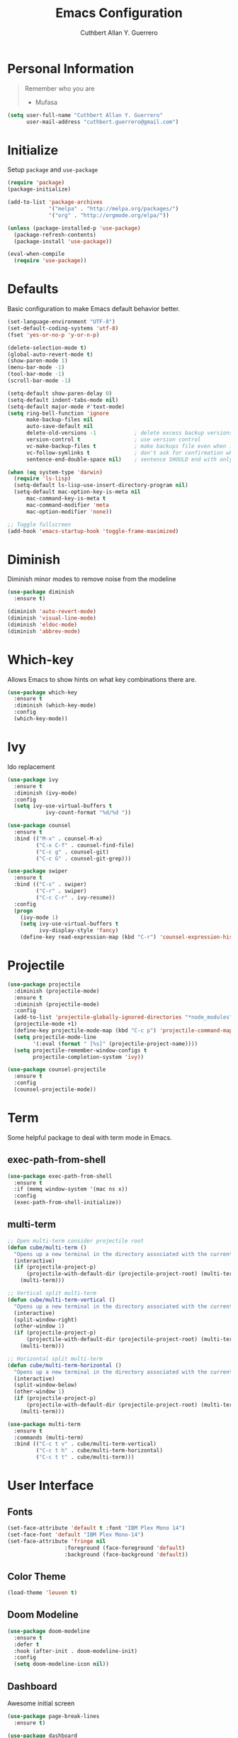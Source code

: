 #+TITLE: Emacs Configuration
#+AUTHOR: Cuthbert Allan Y. Guerrero
#+STARTUP: showall

* Personal Information
#+BEGIN_QUOTE
Remember who you are

- Mufasa
#+END_QUOTE

#+BEGIN_SRC emacs-lisp
  (setq user-full-name "Cuthbert Allan Y. Guerrero"
        user-mail-address "cuthbert.guerrero@gmail.com")
#+END_SRC

* Initialize
Setup ~package~ and ~use-package~
#+BEGIN_SRC emacs-lisp
(require 'package)
(package-initialize)

(add-to-list 'package-archives
             '("melpa" . "http://melpa.org/packages/")
             '("org" . "http://orgmode.org/elpa/"))

(unless (package-installed-p 'use-package)
  (package-refresh-contents)
  (package-install 'use-package))

(eval-when-compile
  (require 'use-package))
#+END_SRC

* Defaults
Basic configuration to make Emacs default behavior better.
#+BEGIN_SRC emacs-lisp
(set-language-environment "UTF-8")
(set-default-coding-systems 'utf-8)
(fset 'yes-or-no-p 'y-or-n-p)

(delete-selection-mode t)
(global-auto-revert-mode t)
(show-paren-mode 1)
(menu-bar-mode -1)
(tool-bar-mode -1)
(scroll-bar-mode -1)

(setq-default show-paren-delay 0)
(setq-default indent-tabs-mode nil)
(setq-default major-mode #'text-mode)
(setq ring-bell-function 'ignore
      make-backup-files nil
      auto-save-default nil
      delete-old-versions -1            ; delete excess backup versions silently
      version-control t                 ; use version control
      vc-make-backup-files t            ; make backups file even when in version controlled dir
      vc-follow-symlinks t              ; don't ask for confirmation when opening symlinked file
      sentence-end-double-space nil)    ; sentence SHOULD end with only a point.

(when (eq system-type 'darwin)
  (require 'ls-lisp)
  (setq-default ls-lisp-use-insert-directory-program nil)
  (setq-default mac-option-key-is-meta nil
      mac-command-key-is-meta t
      mac-command-modifier 'meta
      mac-option-modifier 'none))

;; Toggle fullscreen
(add-hook 'emacs-startup-hook 'toggle-frame-maximized)
#+END_SRC

* Diminish
Diminish minor modes to remove noise from the modeline
#+BEGIN_SRC emacs-lisp
(use-package diminish
  :ensure t)

(diminish 'auto-revert-mode)
(diminish 'visual-line-mode)
(diminish 'eldoc-mode)
(diminish 'abbrev-mode)
#+END_SRC

* Which-key
Allows Emacs to show hints on what key combinations there are.
#+BEGIN_SRC emacs-lisp
(use-package which-key
  :ensure t
  :diminish (which-key-mode)
  :config
  (which-key-mode))
#+END_SRC

* Ivy
Ido replacement
#+BEGIN_SRC emacs-lisp
(use-package ivy
  :ensure t
  :diminish (ivy-mode)
  :config
  (setq ivy-use-virtual-buffers t
            ivy-count-format "%d/%d "))

(use-package counsel
  :ensure t
  :bind (("M-x" . counsel-M-x)
         ("C-x C-f" . counsel-find-file)
         ("C-c g" . counsel-git)
         ("C-c G" . counsel-git-grep)))

(use-package swiper
  :ensure t
  :bind (("C-s" . swiper)
         ("C-r" . swiper)
         ("C-c C-r" . ivy-resume))
  :config
  (progn
    (ivy-mode 1)
    (setq ivy-use-virtual-buffers t
          ivy-display-style 'fancy)
    (define-key read-expression-map (kbd "C-r") 'counsel-expression-history)))
#+END_SRC

* Projectile
#+BEGIN_SRC emacs-lisp
(use-package projectile
  :diminish (projectile-mode)
  :ensure t
  :diminish (projectile-mode)
  :config
  (add-to-list 'projectile-globally-ignored-directories "*node_modules")
  (projectile-mode +1)
  (define-key projectile-mode-map (kbd "C-c p") 'projectile-command-map)
  (setq projectile-mode-line
        '(:eval (format " [%s]" (projectile-project-name))))
  (setq projectile-remember-window-configs t
        projectile-completion-system 'ivy))

(use-package counsel-projectile
  :ensure t
  :config
  (counsel-projectile-mode))
#+END_SRC

* Term
Some helpful package to deal with term mode in Emacs.
** exec-path-from-shell
#+BEGIN_SRC emacs-lisp
(use-package exec-path-from-shell
  :ensure t
  :if (memq window-system '(mac ns x))
  :config
  (exec-path-from-shell-initialize))
#+END_SRC

** multi-term
#+BEGIN_SRC emacs-lisp
;; Open multi-term consider projectile root
(defun cube/multi-term ()
  "Opens up a new terminal in the directory associated with the current buffer's file."
  (interactive)
  (if (projectile-project-p)
      (projectile-with-default-dir (projectile-project-root) (multi-term))
    (multi-term)))

;; Vertical split multi-term
(defun cube/multi-term-vertical ()
  "Opens up a new terminal in the directory associated with the current buffer's file."
  (interactive)
  (split-window-right)
  (other-window 1)
  (if (projectile-project-p)
      (projectile-with-default-dir (projectile-project-root) (multi-term))
    (multi-term)))

;; Horizontal split multi-term
(defun cube/multi-term-horizontal ()
  "Opens up a new terminal in the directory associated with the current buffer's file."
  (interactive)
  (split-window-below)
  (other-window 1)
  (if (projectile-project-p)
      (projectile-with-default-dir (projectile-project-root) (multi-term))
    (multi-term)))

(use-package multi-term
  :ensure t
  :commands (multi-term)
  :bind (("C-c t v" . cube/multi-term-vertical)
         ("C-c t h" . cube/multi-term-horizontal)
         ("C-c t t" . cube/multi-term)))
#+END_SRC

* User Interface
** Fonts
#+BEGIN_SRC emacs-lisp
(set-face-attribute 'default t :font "IBM Plex Mono 14")
(set-face-font 'default "IBM Plex Mono-14")
(set-face-attribute 'fringe nil
                  :foreground (face-foreground 'default)
                  :background (face-background 'default))
#+END_SRC

** Color Theme
#+BEGIN_SRC emacs-lisp
(load-theme 'leuven t)
#+END_SRC

** Doom Modeline
#+BEGIN_SRC emacs-lisp
(use-package doom-modeline
  :ensure t
  :defer t
  :hook (after-init . doom-modeline-init)
  :config
  (setq doom-modeline-icon nil))
#+END_SRC

** Dashboard
Awesome initial screen
#+BEGIN_SRC emacs-lisp
(use-package page-break-lines
  :ensure t)

(use-package dashboard
  :ensure t
  :config
  (setq dashboard-startup-banner 'logo)
  (setq dashboard-items '((recents  . 10)
                        (projects . 5)
                        (agenda . 5)))
  (dashboard-setup-startup-hook))
#+END_SRC

** Dimmer
#+BEGIN_SRC emacs-lisp
(use-package dimmer
  :ensure t
  :diminish (dimmer-mode)
  :config
  (setq dimmer-fraction 0.2)
  (dimmer-mode))
#+END_SRC

* Navigation
** Ace Window
Easy
#+BEGIN_SRC emacs-lisp
(use-package ace-window
  :ensure t
  :bind (("C-c w w" . ace-window)
         ("C-c w k" . ace-delete-window)))
#+END_SRC

** Avy
#+BEGIN_SRC emacs-lisp
(use-package avy
  :ensure t
  :bind ("C-c w a" . avy-goto-char-2))

#+END_SRC

* Git Integration
** Magit
#+BEGIN_SRC emacs-lisp
(use-package magit
  :ensure t
  :commands (magit-status projectile-vc)
  :bind (("C-x g s" . magit-status)
         ("C-x g b" . magit-blame))
  :config
  (add-to-list 'magit-log-arguments "--no-abbrev-commit")
  (setq magit-popup-use-prefix-argument 'default
        magit-completing-read-function 'ivy-completing-read))
#+END_SRC

* Editor
** Rainbow Delimiters
#+BEGIN_SRC emacs-lisp
(use-package rainbow-delimiters
  :ensure t
  :diminish (rainbow-delimiters-mode)
  :config
  (add-hook 'org-mode-hook #'rainbow-delimiters-mode)
  (add-hook 'prog-mode-hook #'rainbow-delimiters-mode))
#+END_SRC

** Smartparens
#+BEGIN_SRC emacs-lisp
(use-package smartparens
  :ensure t
  :diminish (smartparens-mode)
  :config
  (require 'smartparens-config)
  (add-hook 'prog-mode-hook #'smartparens-mode))
#+END_SRC

** Expand Region
#+BEGIN_SRC emacs-lisp
(use-package expand-region
  :ensure t
  :bind ("C-=" . er/expand-region))
#+END_SRC

* Note Taking
** Org Mode
#+BEGIN_SRC emacs-lisp
(load-library "find-lisp")
(use-package org
  :ensure t
  :mode ("\\.org$" . org-mode)
  :bind (("C-c o a" . org-agenda)
         ("C-c o c" . org-capture)
         ("C-c o b" . org-iswitchb))
  :config
  (setq org-hide-leading-stars t
        org-src-fontify-natively t
        org-startup-with-inline-images t
        org-log-done 'time)

  ;; Set default notes file
  (setq org-directory "~/Dropbox/Org")
  (setq org-default-note-file "~/Dropbox/Org/inbox.org")
  (global-set-key (kbd "C-c o d") (lambda () (interactive) (find-file org-default-note-file)))
  (setq org-todo-keywords '((sequence "TODO(t)" "WAITING(w)" "|" "DONE(d)" "CANCELLED(c)")))
  (setq org-agenda-files '("~/Dropbox/Org/inbox.org"
                           "~/Dropbox/Org/projects.org"
                           "~/Dropbox/Org/tickler.org"))
  (setq org-refile-targets '((org-agenda-files :maxlevel . 3)))
  (setq org-outline-path-complete-in-steps nil)
  (setq org-refile-use-outline-path file)
  (setq org-refile-allow-creating-parent-nodes 'confirm)

  ;; Set org-capture templates
  (setq org-capture-templates '(("t" "Todo [inbox]" entry (file+headline "~/Dropbox/Org/inbox.org" "Tasks") "** TODO %i%?")
                                ("T" "Tickler" entry (file+headline "~/Dropbox/Org/tickler.org" "Tickler") "* %i%? \n %U")
                                ("n" "Note" entry (file+headline "~/Dropbox/Org/inbox.org" "Notes") "* NOTE %?\n%U" :empty-lines 1))))

(use-package org-download
  :ensure t)

(use-package org-bullets
  :ensure t
  :commands (org-bullets-mode)
  :init (add-hook 'org-mode-hook (lambda () (org-bullets-mode 1))))
#+END_SRC

** Markdown Mode
#+BEGIN_SRC emacs-lisp
(use-package markdown-mode
  :ensure t
  :commands (markdown-mode gfm-mode)
  :mode (("README\\.md\\'" . gfm-mode)
         ("\\.md\\'" . markdown-mode)
         ("\\.markdown\\'" . markdown-mode))
  :init (setq markdown-command "multimarkdown"))
#+END_SRC

* Language
** Flycheck
#+BEGIN_SRC emacs-lisp
(use-package flycheck
  :ensure t
  :diminish (flycheck-mode)
  :config
  (setq flycheck-check-syntax-automatically '(mode-enabled save))
  (add-hook 'after-init-hook #'global-flycheck-mode))
#+END_SRC

** Company Mode
#+BEGIN_SRC emacs-lisp
(use-package company
  :ensure t
  :diminish (company-mode)
  :config
  (setq company-tooltip-align-annotations t)
  (add-hook 'after-init-hook 'global-company-mode))
#+END_SRC

** Ruby
#+BEGIN_SRC emacs-lisp
(use-package enh-ruby-mode
  :ensure t
  :diminish (enh-ruby-mode)
  :mode (("\\.rb\\'"       . enh-ruby-mode)
         ("\\.ru\\'"       . enh-ruby-mode)
         ("\\.jbuilder\\'" . enh-ruby-mode)
         ("\\.gemspec\\'"  . enh-ruby-mode)
         ("\\.rake\\'"     . enh-ruby-mode)
         ("Rakefile\\'"    . enh-ruby-mode)
         ("Gemfile\\'"     . enh-ruby-mode)
         ("Guardfile\\'"   . enh-ruby-mode)
         ("Capfile\\'"     . enh-ruby-mode)
         ("Vagrantfile\\'" . enh-ruby-mode))
  :config
  (progn
    (setq enh-ruby-indent-level 2
          enh-ruby-deep-indent-paren nil
          enh-ruby-bounce-deep-indent t
          enh-ruby-hanging-indent-level 2)
    (setq ruby-insert-encoding-magic-comment nil)))

(use-package robe
  :ensure
  :diminish (robe-mode)
  :config
  (add-hook 'enh-ruby-mode-hook 'robe-mode)
  (eval-after-load 'company '(push 'company-robe company-backends)))
#+END_SRC

** YAML
#+BEGIN_SRC emacs-lisp
(use-package yaml-mode
  :ensure
  :mode (("\\.yml\\'" . yaml-mode))
  :diminish (yaml-mode))
#+END_SRC

** Javascript

#+BEGIN_SRC emacs-lisp
(use-package prettier-js
  :ensure t)

(use-package js2-mode
  :ensure t
  :mode ("\\.js\\'" . js2-mode)
  :diminish (js2-mode)
  :commands js2-mode
  :config
  (setq-default js2-basic-offset 2
                tab-width 2
                indent-tabs-mode nil
                js2-mode-show-parse-errors nil
                js2-mode-show-strict-warnings nil))

(add-hook 'js2-mode-hook #'js2-imenu-extras-mode)
(add-hook 'js2-mode-hook #'prettier-js-mode)

(use-package json-mode
  :ensure t
  :mode "\\.json$"
  :diminish (json-mode)
  :config
  (setq json-reformat:indent-width 2
        js-indent-level 2))

(use-package pug-mode
  :ensure t
  :mode (("\\.jade\\'" . pug-mode)
         ("\\.pug\\'" . pug-mode))
  :diminish (pug-mode)
  :config
  (setq pug-tab-width 2))

(use-package company-tern
  :ensure t
  :diminish (tern-mode)
  :config
  (add-hook 'js2-mode-hook 'tern-mode)
  (eval-after-load 'company '(push 'company-tern company-backends)))
#+END_SRC

** Elixir
#+BEGIN_SRC emacs-lisp
(use-package elixir-mode
  :diminish (elixir-mode)
  :ensure t)

(use-package alchemist
  :diminish (alchemist-mode)
  :ensure t)
#+END_SRC

** Haskell
#+BEGIN_SRC emacs-lisp
(use-package haskell-mode
  :diminish (haskell-mode)
  :ensure t
  :mode (("\\.hs\\'" . haskell-mode)
         ("\\.lhs\\'" . haskell-mode)
         ("\\.hsc\\'" . haskell-mode)
         ("\\.cpphs\\'" . haskell-mode)
         ("\\.c2hs\\'" . haskell-mode)))
#+END_SRC

** Python
#+BEGIN_SRC emacs-lisp
(use-package pipenv
  :ensure t
  :diminish (pipenv-mode)
  :hook (python-mode . pipenv-mode))
#+END_SRC

** Web
#+BEGIN_SRC emacs-lisp
(use-package web-mode
  :diminish (web-mode)
  :ensure t
  :mode (("\\.erb\\'" . web-mode)
         ("\\.html?\\'" . web-mode)
         ("\\.djhtml\\'" . web-mode)
         ("\\.eex\\'" . web-mode)
         ("\\.jsx\\'" . web-mode)
         ("\\.vue\\'" . web-mode))
  :config
  (add-to-list 'web-mode-engine-file-regexps '("django" . "\\.html"))
  (progn
    (setq web-mode-markup-indent-offset 2
          web-mode-css-indent-offset 2
          web-mode-code-indent-offset 2
          web-mode-engines-alist '(("django" . "\\.html\\'")))))

(add-hook 'web-mode-hook 'prettier-js-mode)
#+END_SRC

** Docker
#+BEGIN_SRC emacs-lisp
(use-package dockerfile-mode
  :diminish (dockerfile-mode)
  :ensure t
  :mode (("Dockerfile\\'" . dockerfile-mode)))
#+END_SRC

** Rust
#+BEGIN_SRC emacs-lisp
(use-package rust-mode
  :diminish (rust-mode)
  :ensure t
  :mode (("\\.rs\\'" . rust-mode)))

(use-package flycheck-rust
  :ensure t
  :config
  (with-eval-after-load 'rust-mode
    (add-hook 'flycheck-mode-hook #'flycheck-rust-setup)))

(use-package racer
  :ensure t
  :diminish (racer-mode-hook)
  :config
  (add-hook 'rust-mode-hook #'racer-mode)
  (add-hook 'racer-mode-hook #'eldoc-mode)
  (add-hook 'racer-mode-hook #'company-mode))
#+END_SRC

